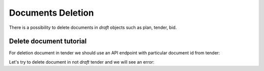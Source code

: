 .. _documents-deletion:

Documents Deletion
===================

There is a possibility to delete documents in `draft` objects such as plan, tender, bid.

Delete document tutorial
---------------------------

For deletion document in tender we should use an API endpoint with particular document id from tender:

.. http:example:: ../belowthreshold/http/tutorial/delete-tender-doc.http
    :code:

Let's try to delete document in not `draft` tender and we will see an error:

.. http:example:: ../belowthreshold/http/tutorial/delete-tender-doc-invalid.http
    :code:

